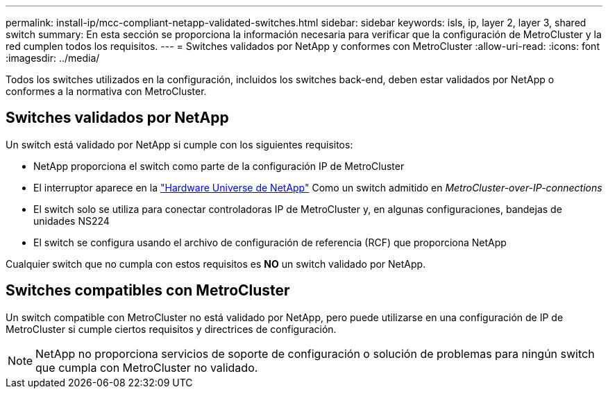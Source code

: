 ---
permalink: install-ip/mcc-compliant-netapp-validated-switches.html 
sidebar: sidebar 
keywords: isls, ip, layer 2, layer 3, shared switch 
summary: En esta sección se proporciona la información necesaria para verificar que la configuración de MetroCluster y la red cumplen todos los requisitos. 
---
= Switches validados por NetApp y conformes con MetroCluster
:allow-uri-read: 
:icons: font
:imagesdir: ../media/


[role="lead"]
Todos los switches utilizados en la configuración, incluidos los switches back-end, deben estar validados por NetApp o conformes a la normativa con MetroCluster.



== Switches validados por NetApp

Un switch está validado por NetApp si cumple con los siguientes requisitos:

* NetApp proporciona el switch como parte de la configuración IP de MetroCluster
* El interruptor aparece en la link:https://hwu.netapp.com/["Hardware Universe de NetApp"^] Como un switch admitido en _MetroCluster-over-IP-connections_
* El switch solo se utiliza para conectar controladoras IP de MetroCluster y, en algunas configuraciones, bandejas de unidades NS224
* El switch se configura usando el archivo de configuración de referencia (RCF) que proporciona NetApp


Cualquier switch que no cumpla con estos requisitos es *NO* un switch validado por NetApp.



== Switches compatibles con MetroCluster

Un switch compatible con MetroCluster no está validado por NetApp, pero puede utilizarse en una configuración de IP de MetroCluster si cumple ciertos requisitos y directrices de configuración.


NOTE: NetApp no proporciona servicios de soporte de configuración o solución de problemas para ningún switch que cumpla con MetroCluster no validado.
